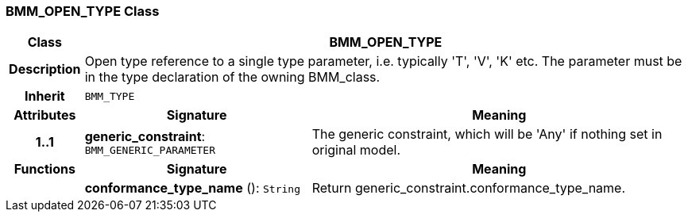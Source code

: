 === BMM_OPEN_TYPE Class

[cols="^1,3,5"]
|===
h|*Class*
2+^h|*BMM_OPEN_TYPE*

h|*Description*
2+a|Open type reference to a single type parameter, i.e. typically 'T', 'V', 'K' etc. The parameter must be in the type declaration of the owning BMM_class.

h|*Inherit*
2+|`BMM_TYPE`

h|*Attributes*
^h|*Signature*
^h|*Meaning*

h|*1..1*
|*generic_constraint*: `BMM_GENERIC_PARAMETER`
a|The generic constraint, which will be 'Any' if nothing set in original model.
h|*Functions*
^h|*Signature*
^h|*Meaning*

h|
|*conformance_type_name* (): `String`
a|Return generic_constraint.conformance_type_name.
|===
